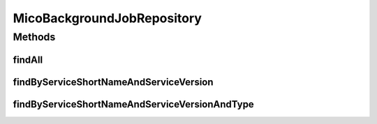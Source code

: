 .. java:import:: io.github.ust.mico.core.model MicoServiceBackgroundJob

.. java:import:: org.springframework.data.repository CrudRepository

.. java:import:: org.springframework.stereotype Repository

.. java:import:: java.util List

.. java:import:: java.util Optional

MicoBackgroundJobRepository
===========================

.. java:package:: io.github.ust.mico.core.persistence
   :noindex:

.. java:type:: @Repository public interface MicoBackgroundJobRepository extends CrudRepository<MicoServiceBackgroundJob, String>

Methods
-------
findAll
^^^^^^^

.. java:method:: @Override  List<MicoServiceBackgroundJob> findAll()
   :outertype: MicoBackgroundJobRepository

findByServiceShortNameAndServiceVersion
^^^^^^^^^^^^^^^^^^^^^^^^^^^^^^^^^^^^^^^

.. java:method::  List<MicoServiceBackgroundJob> findByServiceShortNameAndServiceVersion(String micoServiceShortName, String micoServiceVersion)
   :outertype: MicoBackgroundJobRepository

findByServiceShortNameAndServiceVersionAndType
^^^^^^^^^^^^^^^^^^^^^^^^^^^^^^^^^^^^^^^^^^^^^^

.. java:method::  Optional<MicoServiceBackgroundJob> findByServiceShortNameAndServiceVersionAndType(String micoServiceShortName, String micoServiceVersion, MicoServiceBackgroundJob.Type type)
   :outertype: MicoBackgroundJobRepository

